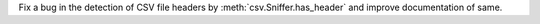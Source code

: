 Fix a bug in the detection of CSV file headers by
:meth:`csv.Sniffer.has_header` and improve documentation of same.

